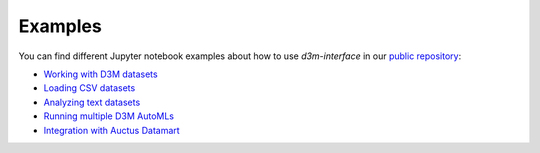 Examples
==========

You can find different Jupyter notebook examples about how to use `d3m-interface` in our `public repository <https://gitlab.com/ViDA-NYU/d3m/d3m_interface/-/tree/master/examples>`__:

- `Working with D3M datasets <https://gitlab.com/ViDA-NYU/d3m/d3m_interface/-/blob/master/examples/single_ta2.ipynb>`__
- `Loading CSV datasets <https://gitlab.com/ViDA-NYU/d3m/d3m_interface/-/blob/master/examples/non_d3m_datasets.ipynb>`__
- `Analyzing text datasets <https://gitlab.com/ViDA-NYU/d3m/d3m_interface/-/blob/master/examples/text_dataset/jido_demo.ipynb>`__
- `Running multiple D3M AutoMLs <https://gitlab.com/ViDA-NYU/d3m/d3m_interface/-/blob/master/examples/multiple_ta2s.ipynb>`__
- `Integration with Auctus Datamart <https://gitlab.com/ViDA-NYU/d3m/d3m_interface/-/blob/master/examples/datamart_integration.ipynb>`__
